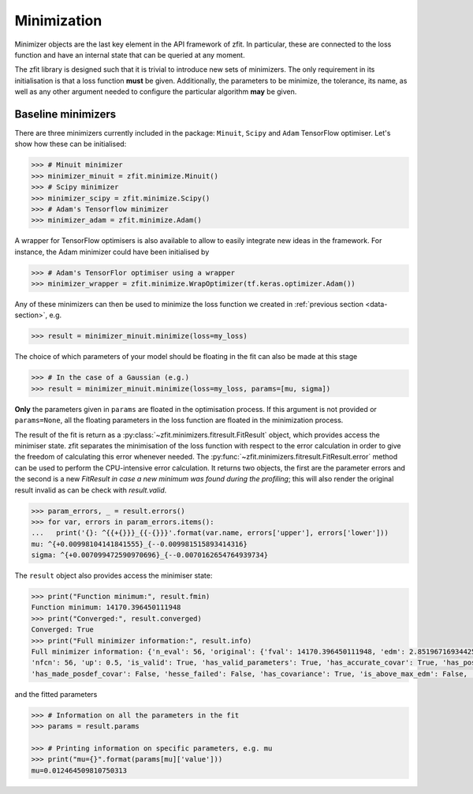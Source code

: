 Minimization
============

Minimizer objects are the last key element in the API framework of zfit.
In particular, these are connected to the loss function and have an internal state that can be queried at any moment.

The zfit library is designed such that it is trivial to introduce new sets of minimizers.
The only requirement in its initialisation is that a loss function **must** be given.
Additionally, the parameters to be minimize, the tolerance, its name, as well as any other argument needed to configure the particular algorithm **may** be given.

Baseline minimizers
-------------------

There are three minimizers currently included in the package: ``Minuit``, ``Scipy`` and ``Adam`` TensorFlow optimiser.
Let's show how these can be initialised:

.. code-block:: pycon

    >>> # Minuit minimizer
    >>> minimizer_minuit = zfit.minimize.Minuit()
    >>> # Scipy minimizer
    >>> minimizer_scipy = zfit.minimize.Scipy()
    >>> # Adam's Tensorflow minimizer
    >>> minimizer_adam = zfit.minimize.Adam()

A wrapper for TensorFlow optimisers is also available to allow to easily integrate new ideas in the framework.
For instance, the Adam minimizer could have been initialised by

.. code-block:: pycon

    >>> # Adam's TensorFlor optimiser using a wrapper
    >>> minimizer_wrapper = zfit.minimize.WrapOptimizer(tf.keras.optimizer.Adam())

Any of these minimizers can then be used to minimize the loss function we created in :ref:`previous section <data-section>`, e.g.

.. code-block:: pycon

    >>> result = minimizer_minuit.minimize(loss=my_loss)

The choice of which parameters of your model should be floating in the fit can also be made at this stage

.. code-block:: pycon

    >>> # In the case of a Gaussian (e.g.)
    >>> result = minimizer_minuit.minimize(loss=my_loss, params=[mu, sigma])

**Only** the parameters given in ``params`` are floated in the optimisation process.
If this argument is not provided or ``params=None``, all the floating parameters in the loss function are floated in the minimization process.

The result of the fit is return as a :py:class:`~zfit.minimizers.fitresult.FitResult` object, which provides access the minimiser state.
zfit separates the minimisation of the loss function with respect to the error calculation in order to give the freedom of calculating this error whenever needed.
The :py:func:`~zfit.minimizers.fitresult.FitResult.error` method can be used to perform the CPU-intensive error calculation.
It returns two objects, the first are the parameter errors and the second is a new `FitResult` *in case a new
minimum was found during the profiling*; this will also render the original result invalid as can
be check with `result.valid`.

.. code-block:: pycon

    >>> param_errors, _ = result.errors()
    >>> for var, errors in param_errors.items():
    ...   print('{}: ^{{+{}}}_{{-{}}}'.format(var.name, errors['upper'], errors['lower']))
    mu: ^{+0.00998104141841555}_{--0.009981515893414316}
    sigma: ^{+0.007099472590970696}_{--0.0070162654764939734}



The ``result`` object also provides access the minimiser state:

.. code-block:: pycon

    >>> print("Function minimum:", result.fmin)
    Function minimum: 14170.396450111948
    >>> print("Converged:", result.converged)
    Converged: True
    >>> print("Full minimizer information:", result.info)
    Full minimizer information: {'n_eval': 56, 'original': {'fval': 14170.396450111948, 'edm': 2.8519671693442587e-10,
    'nfcn': 56, 'up': 0.5, 'is_valid': True, 'has_valid_parameters': True, 'has_accurate_covar': True, 'has_posdef_covar': True,
    'has_made_posdef_covar': False, 'hesse_failed': False, 'has_covariance': True, 'is_above_max_edm': False, 'has_reached_call_limit': False}}

and the fitted parameters

.. code-block:: pycon

    >>> # Information on all the parameters in the fit
    >>> params = result.params

    >>> # Printing information on specific parameters, e.g. mu
    >>> print("mu={}".format(params[mu]['value']))
    mu=0.012464509810750313


